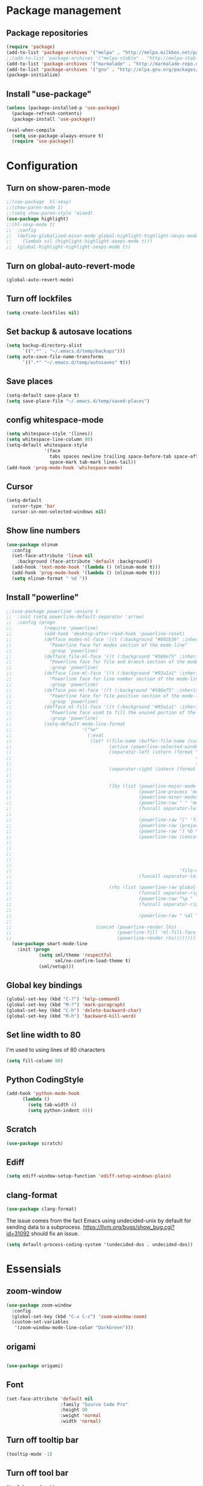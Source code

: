 * Package management
** Package repositories
#+BEGIN_SRC emacs-lisp
(require 'package)
(add-to-list 'package-archives '("melpa" . "http://melpa.milkbox.net/packages/"))
;;(add-to-list 'package-archives '("melpa-stable" . "http://melpa-stable.milkbox.net/packages/"))
(add-to-list 'package-archives '("marmalade" . "http://marmalade-repo.org/packages/"))
(add-to-list 'package-archives '("gnu" . "http://elpa.gnu.org/packages/"))
(package-initialize)
#+END_SRC

** Install "use-package"
#+BEGIN_SRC emacs-lisp
(unless (package-installed-p 'use-package)
  (package-refresh-contents)
  (package-install 'use-package))

(eval-when-compile
  (setq use-package-always-ensure t)
  (require 'use-package))
#+END_SRC

* Configuration
** Turn on show-paren-mode
   #+BEGIN_SRC emacs-lisp
;;(use-package  hl-sexp)
;;(show-paren-mode 1)
;;(setq show-paren-style 'mixed)
(use-package highlight)
;;(hl-sexp-mode t)
;;  :config
;;  (define-globalized-minor-mode global-highlight-highlight-sexps-mode highlight-highlight-sexps-mode
;;    (lambda nil (highlight-highlight-sexps-mode t)))
;;  (global-highlight-highlight-sexps-mode t))
#+END_SRC

** Turn on global-auto-revert-mode
   #+BEGIN_SRC emacs-lisp
(global-auto-revert-mode)
   #+END_SRC

** Turn off lockfiles
#+BEGIN_SRC emacs-lisp
(setq create-lockfiles nil)
#+END_SRC

** Set backup & autosave locations
   #+BEGIN_SRC emacs-lisp
(setq backup-directory-alist
      `((".*" . "~/.emacs.d/temp/backups")))
(setq auto-save-file-name-transforms
      `((".*" "~/.emacs.d/temp/autosaves" t)))
#+END_SRC
** Save places
#+BEGIN_SRC emacs-lisp
(setq-default save-place t)
(setq save-place-file "~/.emacs.d/temp/saved-places")
#+END_SRC

** config whitespace-mode
   #+BEGIN_SRC emacs-lisp
(setq whitespace-style '(lines))
(setq whitespace-line-column 80)
(setq-default whitespace-style
              '(face
                tabs spaces newline trailing space-before-tab space-after-tab
                space-mark tab-mark lines-tail))
(add-hook 'prog-mode-hook 'whitespace-mode)
#+END_SRC
** Cursor
#+BEGIN_SRC emacs-lisp
(setq-default
  cursor-type 'bar
  cursor-in-non-selected-windows nil) 
#+END_SRC

** Show line numbers
   #+BEGIN_SRC emacs-lisp
(use-package nlinum
  :config
  (set-face-attribute 'linum nil 
    :background (face-attribute 'default :background))
  (add-hook 'text-mode-hook '(lambda () (nlinum-mode t)))
  (add-hook 'prog-mode-hook '(lambda () (nlinum-mode t)))
  (setq nlinum-format " %d "))
#+END_SRC

** Install "powerline"
#+BEGIN_SRC emacs-lisp
;;(use-package powerline :ensure t
;;  :init (setq powerline-default-separator 'arrow)
;;  :config (progn
;;            (require 'powerline)
;;            (add-hook 'desktop-after-read-hook 'powerline-reset)
;;            (defface modes-ml-face '((t (:background "#002b36" :inherit mode-line)))
;;              "Powerline face for modes section of the mode-line"
;;              :group 'powerline)
;;            (defface file-ml-face '((t (:background "#586e75" :inherit mode-line)))
;;              "Powerline face for file and branch section of the mode-line"
;;              :group 'powerline)
;;            (defface line-ml-face '((t (:background "#93a1a1" :inherit mode-line)))
;;              "Powerline face for line number section of the mode-line"
;;              :group 'powerline)
;;            (defface pos-ml-face '((t (:background "#586e75" :inherit mode-line)))
;;              "Powerline face for file position section of the mode-line"
;;              :group 'powerline)
;;            (defface ml-fill-face '((t (:background "#93a1a1" :inherit mode-line)))
;;              "Powerline face used to fill the unused portion of the mode-line"
;;              :group 'powerline)
;;            (setq-default mode-line-format
;;                          '("%e"
;;                            (:eval
;;                             (let* ((file-name (buffer-file-name (current-buffer)))
;;                                    (active (powerline-selected-window-active))
;;                                    (separator-left (intern (format "powerline-%s-%s"
;;                                                                    (powerline-current-separator)
;;                                                                    (car powerline-default-separator-dir))))
;;                                    (separator-right (intern (format "powerline-%s-%s"
;;                                                                     (powerline-current-separator)
;;                                                                     (cdr powerline-default-separator-dir))))
;;                                    (lhs (list (powerline-major-mode 'modes-ml-face 'l)
;;                                               (powerline-process 'modes-ml-face 'l)
;;                                               (powerline-minor-modes 'modes-ml-face 'l)
;;                                               (powerline-raw " " 'modes-ml-face)
;;                                               (funcall separator-left 'modes-ml-face 'file-ml-face)
;;
;;                                               (powerline-raw "[" 'file-ml-face)
;;                                               (powerline-raw (projectile-project-name) 'file-ml-face)
;;                                               (powerline-raw "] %b %*" 'file-ml-face)
;;                                               (powerline-raw (concat " "
;;                                                                      (when (and file-name vc-mode)
;;                                                                        (concat "(" (-> file-name
;;                                                                                        vc-working-revision
;;                                                                                        (string-utils-truncate-to 40))
;;                                                                                ")")))
;;                                                              'file-ml-face 'r)
;;                                               (funcall separator-left 'file-ml-face 'ml-fill-face)))
;;
;;                                    (rhs (list (powerline-raw global-mode-string 'ml-fill-face 'r)
;;                                               (funcall separator-right 'ml-fill-face 'pos-ml-face)
;;                                               (powerline-raw "%p " 'pos-ml-face 'l)
;;                                               (funcall separator-right 'pos-ml-face 'line-ml-face)
;;
;;                                               (powerline-raw " %4l " 'line-ml-face 'r))))
;;
;;                               (concat (powerline-render lhs)
;;                                       (powerline-fill 'ml-fill-face (powerline-width rhs))
;;                                       (powerline-render rhs))))))))
  (use-package smart-mode-line
    :init (progn
            (setq sml/theme 'respectful
                  sml/no-confirm-load-theme t)
            (sml/setup)))

#+END_SRC

** Global key bindings
#+BEGIN_SRC emacs-lisp
  (global-set-key (kbd "C-?") 'help-command)
  (global-set-key (kbd "M-?") 'mark-paragraph)
  (global-set-key (kbd "C-h") 'delete-backward-char)
  (global-set-key (kbd "M-h") 'backward-kill-word)
#+END_SRC
** Set line width to 80
I'm used to using lines of 80 characters
#+BEGIN_SRC emacs-lisp
(setq fill-column 80)
#+END_SRC
** Python CodingStyle
   #+BEGIN_SRC emacs-lisp
(add-hook 'python-mode-hook
      (lambda ()
        (setq tab-width 4)
        (setq python-indent 4)))
   #+END_SRC
** Scratch
   #+BEGIN_SRC emacs-lisp
(use-package scratch)
   #+END_SRC
** Ediff
   #+BEGIN_SRC emacs-lisp
(setq ediff-window-setup-function 'ediff-setup-windows-plain)
#+END_SRC
** clang-format
#+BEGIN_SRC emacs-lisp
(use-package clang-format)
#+END_SRC
The issue comes from the fact Emacs using undecided-unix by default for sending data to a subprocess.
https://llvm.org/bugs/show_bug.cgi?id=31092 should fix an issue.
#+BEGIN_SRC emacs-lisp
(setq default-process-coding-system '(undecided-dos . undecided-dos))
#+END_SRC
* Essensials
** zoom-window
#+BEGIN_SRC emacs-lisp
(use-package zoom-window
  :config
  (global-set-key (kbd "C-x C-z") 'zoom-window-zoom)
  (custom-set-variables
   '(zoom-window-mode-line-color "DarkGreen")))
#+END_SRC
** origami
#+BEGIN_SRC emacs-lisp

(use-package origami)

#+END_SRC
** Font
   #+BEGIN_SRC emacs-lisp
(set-face-attribute 'default nil
                    :family "Source Code Pro"
                    :height 90
                    :weight 'normal
                    :width 'normal)
#+END_SRC

** Turn off tooltip bar
   #+BEGIN_SRC emacs-lisp
(tooltip-mode -1)
#+END_SRC

** Turn off tool bar
#+BEGIN_SRC emacs-lisp
(tool-bar-mode -1)
#+END_SRC

** Turn off menu bar
#+BEGIN_SRC emacs-lisp
(menu-bar-mode -1)
#+END_SRC

** Turn off scroll bar
#+BEGIN_SRC emacs-lisp
(scroll-bar-mode -1)
#+END_SRC

** Turn off electic-indent-mode
#+BEGIN_SRC emacs-lisp
(electric-indent-mode -1)
#+END_SRC

** Turn on column-number-mode
   #+BEGIN_SRC emacs-lisp
(setq column-number-mode t)
#+END_SRC

** Turn off tabs
   #+BEGIN_SRC emacs-lisp
(setq-default indent-tabs-mode nil)
(setq-default tab-width 2)
#+END_SRC

** Highlight current line
   #+BEGIN_SRC emacs-lisp
(global-hl-line-mode +1)
#+END_SRC

** ORG - Highlight syntax in code blocks
   #+BEGIN_SRC emacs-lisp
(setq org-src-fontify-natively t)
#+END_SRC

** Remove fringes
#+BEGIN_SRC emacs-lisp
(set-fringe-mode 0)
#+END_SRC

** Solarized
   #+BEGIN_SRC emacs-lisp
(setq color-themes '())
(use-package color-theme-solarized
  :config
  (customize-set-variable 'frame-background-mode 'dark)
  (setq solarized-broken-srgb t)
;;  (setq solarized-high-contrast-mode-line nil)
  (load-theme 'solarized t))
#+END_SRC
    
** ORG - Bullets
   #+BEGIN_SRC emacs-lisp
(use-package org-bullets
  :config
  (add-hook 'org-mode-hook (lambda () (org-bullets-mode 1))))
#+END_SRC

** Helm
   #+BEGIN_SRC emacs-lisp
    (defun lllshamanlll/helm-include-file (file)
      (insert (format "#include \"%s\"" file)))

    (use-package ag)
    (use-package helm
      :diminish helm-mode
      :init
      (require 'helm-config)
      (setq helm-candidate-number-limit           100
            helm-idle-delay                       0.0
            helm-input-idle-delay                 0.01
            helm-yas-display-key-on-candidate     t
            helm-quick-update                     t
            helm-always-two-windows               nil
            helm-split-window-default-side        'other
            helm-split-window-in-side-p           t
            helm-M-x-requires-pattern             nil
            helm-ff-skip-boring-files             t
            helm-M-x-fuzzy-match                  t
            helm-bookmark-show-location           t
            helm-buffers-fuzzy-matching           t
            helm-completion-in-region-fuzzy-match t
            helm-file-cache-fuzzy-match           t
            helm-imenu-fuzzy-match                t
            helm-mode-fuzzy-match                 t
            helm-locate-fuzzy-match               t 
            helm-recentf-fuzzy-match              t
            helm-semantic-fuzzy-match             t)
      (helm-mode)
      (add-to-list 'helm-find-files-actions
                   '("Insert include directive at cursor position." .
                     lllshamanlll/helm-include-file) t)
      :config
      ;; Minimize helm buffer header
      (defun helm-toggle-header-line ()
        (if (= (length helm-sources) 1)
            (set-face-attribute 'helm-source-header nil :height 0.1)
            (set-face-attribute 'helm-source-header nil :height 1.0)))
      (add-hook 'helm-before-initialize-hook 'helm-toggle-header-line)

      (add-to-list 'display-buffer-alist
                          `(,(rx bos "*helm" (* not-newline) "*" eos)
                               (display-buffer-in-side-window)
                               (inhibit-same-window . t)
                               (window-height . 0.4)))

      :bind (("C-x C-f"   . helm-find-files)
             ("C-c h"     . helm-mini)
             ("C-x C-b"   . helm-buffers-list)
             ("C-x b"     . helm-buffers-list)
             ("M-y"       . helm-show-kill-ring)
             ("M-x"       . helm-M-x)
             ("C-x c o"   . helm-occur)
             ("C-x c s"   . helm-swoop)
             ("C-x c SPC" . helm-all-mark-rings)))
    (use-package helm-swoop
      :after helm)
    (use-package helm-ag
      :after helm ag)
    (use-package helm-projectile
      :after helm projectile
      :config
      (helm-projectile-on)
      :init
      (global-set-key (kbd "C-c p p") 'helm-projectile-switch-project))
#+END_SRC
** projectile
#+BEGIN_SRC emacs-lisp
  (use-package projectile
    :diminish projectile-mode
    :config
(setq projectile-globally-ignored-directories
      (append '(
        ".git"
        ".svn")
          projectile-globally-ignored-directories))

(setq projectile-globally-ignored-file-suffixes
      (append '(
        ".pyc"
        ".obj"
        ".xls"
        ".xlsx"
        ".doc"
        ".docx"
        ".rc")
          projectile-globally-ignored-file-suffixes))

(setq projectile-globally-ignored-files
      (append '(
        ".gitattributes"
        ".gitmodules"
        ".gitignore" )
          projectile-globally-ignored-files))

(projectile-global-mode t))
#+END_SRC

** Multiple cursors
   #+BEGIN_SRC emacs-lisp
(use-package multiple-cursors
  :config
  (setq mc/always-run-for-all t)
  ;; This is globally useful, so it goes under `C-x', and `m'
  ;; for "multiple-cursors" is easy to remember.
  (define-key ctl-x-map "\C-m" #'mc/mark-all-dwim)
  ;; Usually, both `C-x C-m' and `C-x RET' invoke the
  ;; `mule-keymap', but that's a waste of keys. Here we put it
  ;; _just_ under `C-x RET'.
  (define-key ctl-x-map (kbd "<return>") mule-keymap)
  
  ;; Remember `er/expand-region' is bound to M-2!
  (global-set-key (kbd "M-3") #'mc/mark-next-like-this)
  (global-set-key (kbd "M-4") #'mc/mark-previous-like-this)
  (define-prefix-command 'endless/mc-map)
  ;; C-x m is usually `compose-mail'. Bind it to something
  ;; else if you use this command.
  (define-key ctl-x-map "m" 'endless/mc-map)
  
  ;;; Really really nice!
  (define-key endless/mc-map "i" #'mc/insert-numbers)
  (define-key endless/mc-map "h" #'mc-hide-unmatched-lines-mode)
  (define-key endless/mc-map "a" #'mc/mark-all-like-this)
  
  ;;; Occasionally useful
  (define-key endless/mc-map "d" #'mc/mark-all-symbols-like-this-in-defun)
  (define-key endless/mc-map "r" #'mc/reverse-regions)
  (define-key endless/mc-map "s" #'mc/sort-regions)
  (define-key endless/mc-map "l" #'mc/edit-lines)
  (define-key endless/mc-map "\C-a" #'mc/edit-beginnings-of-lines)
  (define-key endless/mc-map "\C-e" #'mc/edit-ends-of-lines))
#+END_SRC

** Expand region
#+BEGIN_SRC emacs-lisp
(use-package expand-region
  :config
  (global-set-key (kbd "M-2") #'er/expand-region))
#+END_SRC

** multi-term
#+BEGIN_SRC emacs-lisp
(use-package multi-term
  :config
  (setq multi-term-program "/bin/zsh")
  (setq system-uses-terminfo nil)
  (add-hook 'term-mode-hook
          (lambda ()
            (setq-local truncate-lines nil)
            (add-to-list 'term-bind-key-alist '("C-f" . forward-char))
            (add-to-list 'term-bind-key-alist '("C-b" . backward-char))
            (add-to-list 'term-bind-key-alist '("M-f" . forward-word))
            (add-to-list 'term-bind-key-alist '("M-b" . backward-word))
            (setq-local global-hl-line-mode nil)
            (setq-local show-trailing-whitespace nil)
            (setq-local term-buffer-maximum-size 10000))))
#+END_SRC

** switch-window
#+BEGIN_SRC emacs-lisp
(use-package switch-window
      :bind (("C-x o"   . switch-window)))
#+END_SRC
** dash
#+BEGIN_SRC emacs-lisp
(use-package dash)
#+END_SRC

** undo-tree
#+BEGIN_SRC emacs-lisp
(use-package undo-tree
  :config
  (global-undo-tree-mode 1))
#+END_SRC

** shift-number
Sometimes it's usefull to increase/decrease multiple numbers at the same time. Then select those numbers with multiple cursors & user shfit-number.
#+BEGIN_SRC emacs-lisp
(use-package shift-number)
#+END_SRC
** Trun on delete-selection-mode
Make inserting text while the mark is active causes the selected text to be deleted first.
#+BEGIN_SRC emacs-lisp
(delete-selection-mode 1)
#+END_SRC
** kill-buffer -> kill-this-buffer
   By default C-x k runs the command kill-buffer which prompts you for which buffer you want to kill, defaulting to the current active buffer. I don’t know about you, but I rarely want to kill a different buffer than the one I am looking at, so I rebind C-x k to kill-this-buffer which just kills the current buffer without prompting (unless there are unsaved changes).
#+BEGIN_SRC emacs-lisp
(global-set-key (kbd "C-x k") 'kill-this-buffer)
#+END_SRC

** Yes or no
   #+BEGIN_SRC emacs-lisp
(defalias 'yes-or-no-p 'y-or-n-p)
#+END_SRC

* Give it a try
** Autoupdate packages
   #+BEGIN_SRC emacs-lisp
(use-package auto-package-update)
#+END_SRC

** centred-cursor-mode
#+BEGIN_SRC emacs-lisp
(use-package centered-cursor-mode)
#+END_SRC
** Markdown
#+BEGIN_SRC emacs-lisp
(use-package markdown-mode
  :ensure t
  :commands (markdown-mode gfm-mode)
  :mode (("README\\.md\\'" . gfm-mode)
         ("\\.md\\'" . markdown-mode)
         ("\\.markdown\\'" . markdown-mode))
  :init (setq markdown-command "pandoc -s"))
#+END_SRC

** symon
#+BEGIN_SRC emacs-lisp
(use-package symon
  :config
  (symon-mode)
  (setq symon-refresh-rate 4)
  (setq symon-delay 1))
#+END_SRC

** sublimity
#+BEGIN_SRC emacs-lisp
(require 'sublimity)
(require 'sublimity-scroll)
;;(require 'sublimity-map) ;; experimental
;; (use-package 'sublimity-attractive)
(sublimity-mode 1)
#+END_SRC

* Removal candidates
Try to live without that before removal
** Turn on visual-line-mode
#+BEGIN_SRC emacs-lisp
;;(global-visual-line-mode t)
#+END_SRC

** Revert all buffers
   #+BEGIN_SRC emacs-lisp
;;(defun revert-all-buffers ()
;;  "Refreshes all open buffers from their respective files."
;;  (interactive)
;;  (dolist (buf (buffer-list))
;;    (with-current-buffer buf
;;      (when (and (buffer-file-name) (file-exists-p (buffer-file-name)) (not (buffer-modified-p)))
;;        (revert-buffer t t t) )))
;;  (message "Refreshed open files.") )
#+END_SRC

** Slime
#+BEGIN_SRC emacs-lisp
;;(use-package slime
;;  :config
;;  (slime-setup)
;;  (setq inferior-lisp-program "sbcl"))
#+END_SRC

** Rust
#+BEGIN_SRC emacs-lisp
;;(use-package rust-mode)
#+END_SRC

** Autocomplete
Install company mode. Enable it globaly. Add hook to enable autocompletion of ogr-mode keywords.
#+BEGIN_SRC emacs-lisp
;;(use-package company
;;  :after dash
;;  :diminish company-mode
;;  :init (global-company-mode 1)
;;  :config)
;;
;;(use-package company-c-headers
;;  :after company
;;  :config
;;  (add-to-list 'company-backends 'company-c-headers))
;;(use-package company-jedi
;;  :after company)
#+END_SRC
** Turn on desktop-save-mode
   Automatically save/restore buffers list between emacs sessions
   #+BEGIN_SRC emacs-lisp
;;(setq desktop-dirname             "~/.emacs.d/desktop/"
;;      desktop-base-file-name      "emacs.desktop"
;;      desktop-base-lock-name      "lock"
;;      desktop-path                (list desktop-dirname)
;;      desktop-save                t
;;;      desktop-files-not-to-save   "^$" ;reload tramp paths
;;      desktop-load-locked-desktop nil)
;;(desktop-save-mode 1)
#+END_SRC

** eyebrows
#+BEGIN_SRC emacs-lisp
;;(use-package eyebrowse)
#+END_SRC
** Smoth-scroll
#+BEGIN_SRC emacs-lisp
;;(use-package smooth-scroll
;;  :diminish smooth-scroll-mode
;;  :config
;;  (smooth-scroll-mode 1)
;;  (setq smooth-scroll/vscroll-step-size 5))
#+END_SRC
